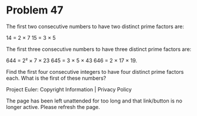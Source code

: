 *   Problem 47

   The first two consecutive numbers to have two distinct prime factors are:

   14 = 2 × 7
   15 = 3 × 5

   The first three consecutive numbers to have three distinct prime factors
   are:

   644 = 2² × 7 × 23
   645 = 3 × 5 × 43
   646 = 2 × 17 × 19.

   Find the first four consecutive integers to have four distinct prime
   factors each. What is the first of these numbers?

   Project Euler: Copyright Information | Privacy Policy

   The page has been left unattended for too long and that link/button is no
   longer active. Please refresh the page.
